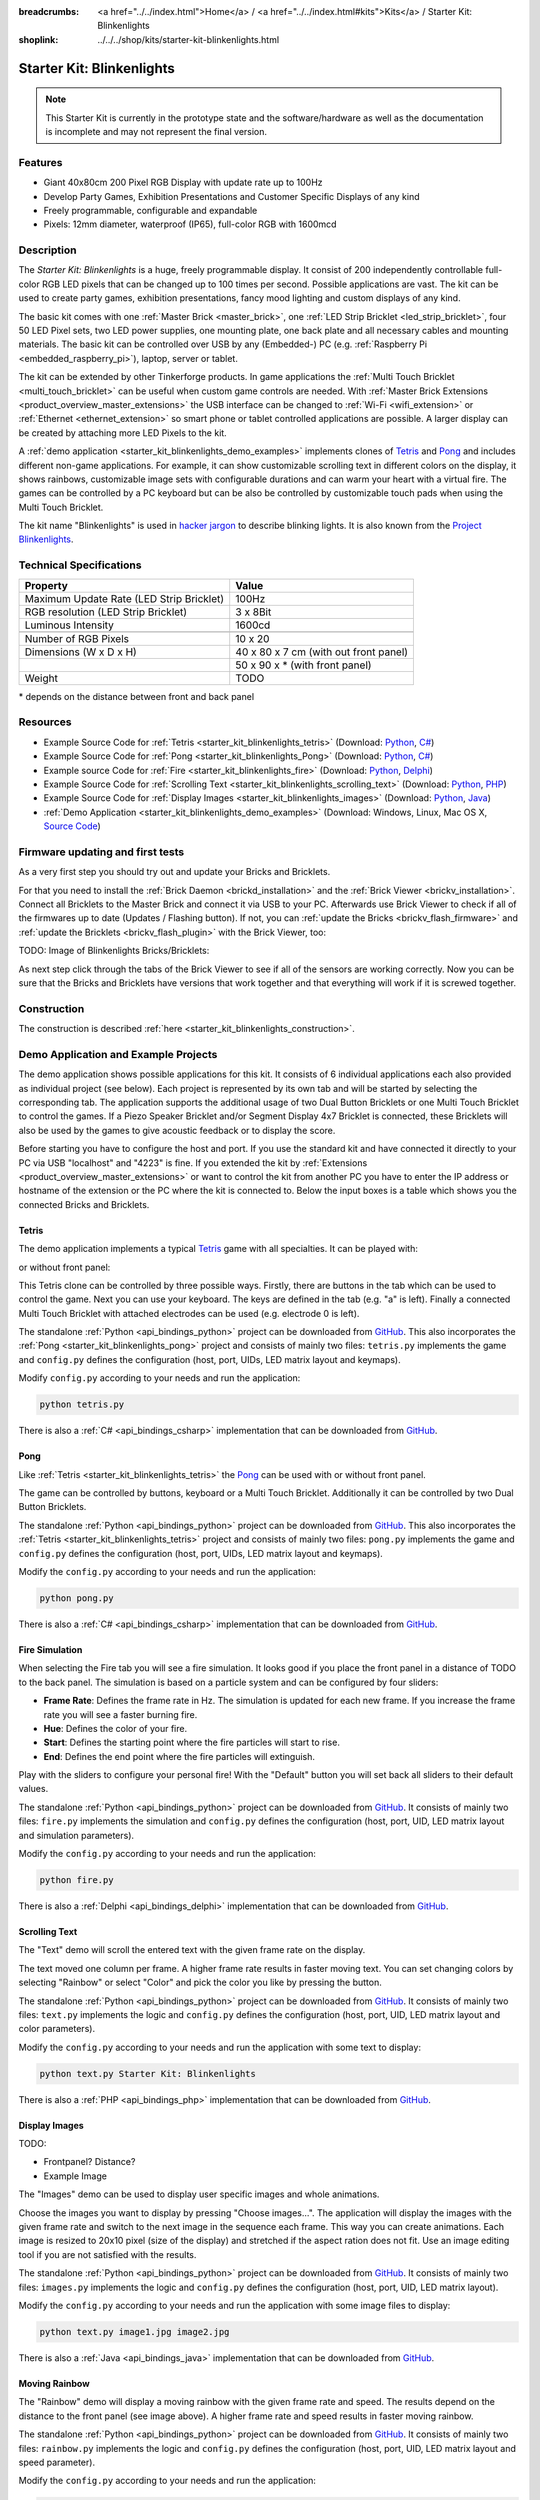 
:breadcrumbs: <a href="../../index.html">Home</a> / <a href="../../index.html#kits">Kits</a> / Starter Kit: Blinkenlights
:shoplink: ../../../shop/kits/starter-kit-blinkenlights.html


.. _starter_kit_blinkenlights:

Starter Kit: Blinkenlights
==========================

.. note::
 This Starter Kit is currently in the prototype state and the software/hardware
 as well as the documentation is incomplete and may not represent the final
 version.

.. raw:: html

	{% from "macros.html" import tfdocstart, tfdocimg, tfdocend %}
	{{
	    tfdocstart("Kits/kit_blinkenlights_fire_350.jpg",
	               "Kits/kit_blinkenlights_fire_800.jpg",
	               "Blinkenlights: Fire Simulation")
	}}
	{{
	    tfdocstart("Kits/kit_blinkenlights_fire_daylight_350.jpg",
	               "Kits/kit_blinkenlights_fire_daylight_800.jpg",
	               "Blinkenlights: Fire Simulation in Daylight")
	}}
	{{
	    tfdocstart("Kits/kit_blinkenlights_on_wall_350.jpg",
	               "Kits/kit_blinkenlights_on_wall_800.jpg",
	               "Blinkenlights: On Wall")
	}}
	{{
	    tfdocstart("Kits/kit_blinkenlights_pong_350.jpg",
	               "Kits/kit_blinkenlights_pong_800.jpg",
	               "Blinkenlights: Pong")
	}}
	{{
	    tfdocstart("Kits/kit_blinkenlights_pong_daylight_350.jpg",
	               "Kits/kit_blinkenlights_pong_daylight_800.jpg",
	               "Blinkenlights: Fire Pong in Daylight")
	}}
	{{
	    tfdocstart("Kits/kit_blinkenlights_tetris_350.jpg",
	               "Kits/kit_blinkenlights_tetris_800.jpg",
	               "Blinkenlights: Tetris")
	}}
	{{
	    tfdocstart("Kits/kit_blinkenlights_text_daylight_350.jpg",
	               "Kits/kit_blinkenlights_text_daylight_800.jpg",
	               "Blinkenlights: Text Display")
	}}
	{{
	    tfdocstart("Kits/kit_blinkenlights_rainbow_near_far_dark_350.jpg",
	               "Kits/kit_blinkenlights_rainbow_near_far_dark_800.jpg",
	               "Blinkenlights: Rainbow with different Front Panel Distances")
	}}
	{{ tfdocend() }}

Features
--------

* Giant 40x80cm 200 Pixel RGB Display with update rate up to 100Hz
* Develop Party Games, Exhibition Presentations and Customer Specific Displays
  of any kind
* Freely programmable, configurable and expandable
* Pixels: 12mm diameter, waterproof (IP65), full-color RGB  with 1600mcd


Description
-----------

The *Starter Kit: Blinkenlights* is a huge, freely programmable display.
It consist of 200 independently controllable full-color RGB LED pixels that can
be changed up to 100 times per second. Possible applications are vast. The
kit can be used to create party games, exhibition presentations, fancy mood
lighting and custom displays of any kind.

The basic kit comes with one :ref:`Master Brick <master_brick>`, one :ref:`LED Strip
Bricklet <led_strip_bricklet>`, four 50 LED Pixel sets, two LED power supplies,
one mounting plate, one back plate and all necessary cables and mounting
materials. The basic kit can be controlled over USB by any (Embedded-) PC (e.g.
:ref:`Raspberry Pi <embedded_raspberry_pi>`), laptop, server or tablet.

The kit can be extended by other Tinkerforge products.
In game applications the :ref:`Multi Touch Bricklet <multi_touch_bricklet>`
can be useful when custom game controls are needed. With
:ref:`Master Brick Extensions <product_overview_master_extensions>` the USB
interface can be changed to :ref:`Wi-Fi <wifi_extension>` or
:ref:`Ethernet <ethernet_extension>` so smart phone or tablet
controlled applications are possible. A larger display can be created by
attaching more LED Pixels to the kit.

A :ref:`demo application <starter_kit_blinkenlights_demo_examples>` implements
clones of `Tetris <http://en.wikipedia.org/wiki/Tetris>`__ and
`Pong <http://en.wikipedia.org/wiki/Pong>`__ and includes different non-game
applications. For example, it can show customizable scrolling text in
different colors on the display, it shows rainbows, customizable image sets with
configurable durations and can warm your heart with a virtual fire.
The games can be controlled by a PC keyboard but can be also be controlled
by customizable touch pads when using the Multi Touch Bricklet.

The kit name "Blinkenlights" is used in
`hacker jargon <http://en.wikipedia.org/wiki/Blinkenlights>`__
to describe blinking lights. It is also known from the
`Project Blinkenlights <http://en.wikipedia.org/wiki/Project_Blinkenlights>`__.

Technical Specifications
------------------------

========================================  ============================================================
Property                                  Value
========================================  ============================================================
Maximum Update Rate (LED Strip Bricklet)  100Hz
RGB resolution (LED Strip Bricklet)       3 x 8Bit
Luminous Intensity                        1600cd
----------------------------------------  ------------------------------------------------------------
----------------------------------------  ------------------------------------------------------------
Number of RGB Pixels                      10 x 20
Dimensions (W x D x H)                    40 x 80 x 7 cm (with out front panel)
\                                         50 x 90 x * (with front panel)
Weight                                    TODO
========================================  ============================================================

\* depends on the distance between front and back panel

.. _starter_kit_blinkenlights_resources:

Resources
---------

* Example Source Code for :ref:`Tetris <starter_kit_blinkenlights_tetris>` (Download: `Python <https://github.com/Tinkerforge/blinkenlights/tree/master/games/python>`__, `C# <https://github.com/Tinkerforge/blinkenlights/tree/master/games/csharp>`__)
* Example Source Code for :ref:`Pong <starter_kit_blinkenlights_Pong>` (Download: `Python <https://github.com/Tinkerforge/blinkenlights/tree/master/games/python>`__, `C# <https://github.com/Tinkerforge/blinkenlights/tree/master/games/csharp>`__)
* Example source Code for :ref:`Fire <starter_kit_blinkenlights_fire>` (Download: `Python <https://github.com/Tinkerforge/blinkenlights/tree/master/fire/python>`__, `Delphi <https://github.com/Tinkerforge/blinkenlights/tree/master/fire/delphi>`__)
* Example Source Code for :ref:`Scrolling Text <starter_kit_blinkenlights_scrolling_text>` (Download: `Python <https://github.com/Tinkerforge/blinkenlights/tree/master/text/python>`__, `PHP <https://github.com/Tinkerforge/blinkenlights/tree/master/text/php>`__)
* Example Source Code for :ref:`Display Images <starter_kit_blinkenlights_images>` (Download: `Python <https://github.com/Tinkerforge/blinkenlights/tree/master/images/python>`__, `Java <https://github.com/Tinkerforge/blinkenlights/tree/master/images/java>`__)
* :ref:`Demo Application <starter_kit_blinkenlights_demo_examples>` (Download: Windows, Linux, Mac OS X, `Source Code <https://github.com/Tinkerforge/blinkenlights/tree/master/demo>`__)


Firmware updating and first tests
---------------------------------

As a very first step you should try out and update your Bricks and Bricklets.

For that you need to install the :ref:`Brick Daemon <brickd_installation>` and
the :ref:`Brick Viewer <brickv_installation>`. Connect all Bricklets to the Master
Brick and connect it via USB to your PC. Afterwards use Brick Viewer to check
if all of the firmwares up to date (Updates / Flashing button). If not, you can
:ref:`update the Bricks <brickv_flash_firmware>` and
:ref:`update the Bricklets <brickv_flash_plugin>` with the Brick
Viewer, too:

TODO: Image of Blinkenlights Bricks/Bricklets:

.. .. image:: /Images/Kits/blinkenlights_update_350.jpg
   :scale: 100 %
   :alt: Blinkenlights update in Brick Viewer
   :align: center
   :target: ../../_images/Kits/blinkenlights_update_orig.jpg

As next step click through the tabs of the Brick Viewer
to see if all of the sensors are working correctly. Now you can be sure that
the Bricks and Bricklets have versions that work together and that
everything will work if it is screwed together.


Construction
------------

.. image:: /Images/Kits/kit_blinkenlights_build_step9_350.jpg
   :scale: 100 %
   :alt: Blinkenlights Kit Construction Step with 40cm Cable
   :align: center
   :target: ../../_images/Kits/kit_blinkenlights_build_step9_1200.jpg

The construction is described 
:ref:`here <starter_kit_blinkenlights_construction>`.

.. _starter_kit_blinkenlights_demo_examples:

Demo Application and Example Projects
-------------------------------------

.. image:: /Images/Kits/blinkenlights_demo_setup_350.jpg
   :scale: 100 %
   :alt: Blinkenlights Demo Application Screenshot: Setup
   :align: center
   :target: ../../_images/Kits/blinkenlights_demo_setup.jpg

The demo application shows possible applications for this kit. It
consists of 6 individual applications each also provided as individual project
(see below). Each project is represented by its own tab and will be
started by selecting the corresponding tab. The application supports the
additional usage of two Dual Button Bricklets or one Multi Touch Bricklet
to control the games. If a Piezo Speaker Bricklet and/or Segment Display 4x7
Bricklet is connected, these Bricklets will also be used by the games to give
acoustic feedback or to display the score.

Before starting you have to configure the host and port. If you use the standard
kit and have connected it directly to your PC via USB "localhost" and "4223" is
fine. If you extended the kit by
:ref:`Extensions <product_overview_master_extensions>` or
want to control the kit from another PC you have to enter the IP address or
hostname of the extension or the PC where the kit is connected to. Below the
input boxes is a table which shows you the connected Bricks and Bricklets.


.. _starter_kit_blinkenlights_tetris:

Tetris
^^^^^^
The demo application implements a typical
`Tetris <http://en.wikipedia.org/wiki/Tetris>`__ game with all specialties.
It can be played with:

.. image:: /Images/Kits/kit_blinkenlights_tetris_350.jpg
   :scale: 100 %
   :alt: Blinkenlights Kit Tetris
   :align: center
   :target: ../../_images/Kits/kit_blinkenlights_tetris_1200.jpg

or without front panel:

.. image:: /Images/Kits/kit_blinkenlights_tetris_wo_frontpanel_350.jpg
   :scale: 100 %
   :alt: Blinkenlights Kit Tetris
   :align: center
   :target: ../../_images/Kits/kit_blinkenlights_tetris_wo_frontpanel_1200.jpg

This Tetris clone can be controlled by three possible ways. Firstly, there
are buttons in the tab which can be used to control the game. Next you can use
your keyboard. The keys are defined in the tab (e.g. "a" is left). Finally a
connected Multi Touch Bricklet with attached electrodes can be used (e.g.
electrode 0 is left).

.. image:: /Images/Kits/blinkenlights_demo_tetris_350.jpg
   :scale: 100 %
   :alt: Blinkenlights Demo Application Screenshot: Tetris
   :align: center
   :target: ../../_images/Kits/blinkenlights_demo_tetris.jpg

The standalone :ref:`Python <api_bindings_python>` project can be downloaded from
`GitHub <https://github.com/Tinkerforge/blinkenlights/tree/master/games/python>`__.
This also incorporates the
:ref:`Pong <starter_kit_blinkenlights_pong>` project and consists of mainly
two files: ``tetris.py`` implements the game and ``config.py`` defines the
configuration (host, port, UIDs, LED matrix layout and keymaps).

Modify ``config.py`` according to your needs and run the application:

.. code-block:: python

   python tetris.py

There is also a :ref:`C# <api_bindings_csharp>` implementation that can be
downloaded from `GitHub
<https://github.com/Tinkerforge/blinkenlights/tree/master/games/csharp>`__.


.. _starter_kit_blinkenlights_pong:

Pong
^^^^

Like :ref:`Tetris <starter_kit_blinkenlights_tetris>` the
`Pong <http://en.wikipedia.org/wiki/Pong>`__ can be used with or without front 
panel.

.. image:: /Images/Kits/kit_blinkenlights_pong_350.jpg
   :scale: 100 %
   :alt: Blinkenlights Demo Application Screenshot: Pong
   :align: center
   :target: ../../_images/Kits/kit_blinkenlights_pong.jpg


.. image:: /Images/Kits/kit_blinkenlights_pong_daylight_350.jpg
   :scale: 100 %
   :alt: Blinkenlights Demo Application Screenshot: Pong in Daylight
   :align: center
   :target: ../../_images/Kits/blinkenlights_pong_daylight.jpg

The game can be controlled
by buttons, keyboard or a Multi Touch Bricklet. Additionally it can be
controlled by two Dual Button Bricklets.

.. image:: /Images/Kits/blinkenlights_demo_pong_350.jpg
   :scale: 100 %
   :alt: Blinkenlights Demo Application Screenshot: Pong
   :align: center
   :target: ../../_images/Kits/blinkenlights_demo_pong.jpg

The standalone :ref:`Python <api_bindings_python>` project can be downloaded from
`GitHub <https://github.com/Tinkerforge/blinkenlights/tree/master/games/python>`__.
This also incorporates the
:ref:`Tetris <starter_kit_blinkenlights_tetris>` project and consists of mainly
two files: ``pong.py`` implements the game and ``config.py`` defines the
configuration (host, port, UIDs, LED matrix layout and keymaps).

Modify the ``config.py`` according to your needs and run the application:

.. code-block:: python

   python pong.py

There is also a :ref:`C# <api_bindings_csharp>` implementation that can be
downloaded from `GitHub
<https://github.com/Tinkerforge/blinkenlights/tree/master/games/csharp>`__.


.. _starter_kit_blinkenlights_fire:

Fire Simulation
^^^^^^^^^^^^^^^

.. image:: /Images/Kits/kit_blinkenlights_fire_350.jpg
   :scale: 100 %
   :alt: Blinkenlights Fire Demo
   :align: center
   :target: ../../_images/Kits/kit_blinkenlights_fire_1500.jpg


.. image:: /Images/Kits/kit_blinkenlights_fire_daylight_350.jpg
   :scale: 100 %
   :alt: Blinkenlights Fire Demo in Daylight
   :align: center
   :target: ../../_images/Kits/kit_blinkenlights_fire_daylight_1500.jpg

When selecting the Fire tab you will see a fire simulation. It looks good
if you place the front panel in a distance of TODO to the back panel.
The simulation is based on a particle system and can be configured by four
sliders:

* **Frame Rate**:
  Defines the frame rate in Hz. The simulation is updated for each new frame.
  If you increase the frame rate you will see a faster burning fire.

* **Hue**:
  Defines the color of your fire.

* **Start**:
  Defines the starting point where the fire particles will start to rise.

* **End**:
  Defines the end point where the fire particles will extinguish.

Play with the sliders to configure your personal fire! With the "Default" button
you will set back all sliders to their default values.

.. image:: /Images/Kits/blinkenlights_demo_fire_350.jpg
   :scale: 100 %
   :alt: Blinkenlights Demo Application Screenshot: Fire
   :align: center
   :target: ../../_images/Kits/blinkenlights_demo_fire.jpg

The standalone :ref:`Python <api_bindings_python>` project can be downloaded from
`GitHub <https://github.com/Tinkerforge/blinkenlights/tree/master/fire/python>`__.
It consists of mainly two files: ``fire.py`` implements the simulation and
``config.py`` defines the configuration (host, port, UID, LED matrix layout and
simulation parameters).

Modify the ``config.py`` according to your needs and run the application:

.. code-block:: python

   python fire.py

There is also a :ref:`Delphi <api_bindings_delphi>` implementation that can be
downloaded from `GitHub
<https://github.com/Tinkerforge/blinkenlights/tree/master/fire/delphi>`__.


.. _starter_kit_blinkenlights_scrolling_text:

Scrolling Text
^^^^^^^^^^^^^^

The "Text" demo will scroll the entered text with the given frame rate
on the display. 

.. image:: /Images/Kits/kit_blinkenlights_text_daylight_350.jpg
   :scale: 100 %
   :alt: Blinkenlights Kit Text Demo
   :align: center
   :target: ../../_images/Kits/kit_blinkenlights_text_daylight_1200.jpg

The text moved one column per frame. A higher frame rate results
in faster moving text. You can set changing colors by selecting "Rainbow" or
select "Color" and pick the color you like by pressing the button.

.. image:: /Images/Kits/blinkenlights_demo_text_350.jpg
   :scale: 100 %
   :alt: Blinkenlights Demo Application Screenshot: Text
   :align: center
   :target: ../../_images/Kits/blinkenlights_demo_text.jpg

The standalone :ref:`Python <api_bindings_python>` project can be downloaded from
`GitHub <https://github.com/Tinkerforge/blinkenlights/tree/master/text/python>`__.
It consists of mainly two files: ``text.py`` implements the logic and
``config.py`` defines the configuration (host, port, UID, LED matrix layout and
color parameters).

Modify the ``config.py`` according to your needs and run the application with
some text to display:

.. code-block:: python

   python text.py Starter Kit: Blinkenlights

There is also a :ref:`PHP <api_bindings_php>` implementation that can be
downloaded from `GitHub
<https://github.com/Tinkerforge/blinkenlights/tree/master/text/php>`__.


.. _starter_kit_blinkenlights_images:

Display Images
^^^^^^^^^^^^^^

TODO:

* Frontpanel? Distance?
* Example Image

The "Images" demo can be used to display user specific images and whole
animations.

Choose the images you want to display by pressing "Choose images...". The
application will display the images with the given frame rate and switch to the
next image in the sequence each frame. This way you can create animations.
Each image is resized to 20x10 pixel (size of the display) and stretched if the
aspect ration does not  fit. Use an image editing tool if you are not satisfied
with the results.

.. image:: /Images/Kits/blinkenlights_demo_images_350.jpg
   :scale: 100 %
   :alt: Blinkenlights Demo Application Screenshot: Images
   :align: center
   :target: ../../_images/Kits/blinkenlights_demo_images.jpg

The standalone :ref:`Python <api_bindings_python>` project can be downloaded from
`GitHub <https://github.com/Tinkerforge/blinkenlights/tree/master/images/python>`__.
It consists of mainly two files: ``images.py`` implements the logic and
``config.py`` defines the configuration (host, port, UID, LED matrix layout).

Modify the ``config.py`` according to your needs and run the application with
some image files to display:

.. code-block:: python

   python text.py image1.jpg image2.jpg

There is also a :ref:`Java <api_bindings_java>` implementation that can be
downloaded from `GitHub
<https://github.com/Tinkerforge/blinkenlights/tree/master/text/java>`__.


.. _starter_kit_blinkenlights_scrolling_rainbow:

Moving Rainbow
^^^^^^^^^^^^^^

.. image:: /Images/Kits/kit_blinkenlights_rainbow_near_far_dark_350.jpg
   :scale: 100 %
   :alt: Blinkenlights Kit Rainbow Demo
   :align: center
   :target: ../../_images/Kits/kit_blinkenlights_rainbow_near_far_dark_1200.jpg

The "Rainbow" demo will display a moving rainbow with the given frame rate
and speed. The results depend on the distance to the front panel (see image 
above). A higher frame rate and speed results in faster moving rainbow.

.. image:: /Images/Kits/blinkenlights_demo_rainbow_350.jpg
   :scale: 100 %
   :alt: Blinkenlights Demo Application Screenshot: Rainbow
   :align: center
   :target: ../../_images/Kits/blinkenlights_demo_rainbow.jpg

The standalone :ref:`Python <api_bindings_python>` project can be downloaded from
`GitHub <https://github.com/Tinkerforge/blinkenlights/tree/master/rainbow/python>`__.
It consists of mainly two files: ``rainbow.py`` implements the logic and
``config.py`` defines the configuration (host, port, UID, LED matrix layout and
speed parameter).

Modify the ``config.py`` according to your needs and run the application:

.. code-block:: python

   python rainbow.py

There is also a :ref:`C <api_bindings_c>` implementation that can be
downloaded from `GitHub
<https://github.com/Tinkerforge/blinkenlights/tree/master/rainbow/c>`__.


Further Enhancements
--------------------

If you modded, extended or improved your Blinkenlights installation in any way and you
have published your results on our `Wiki <http://www.tinkerunity.org/wiki/>`__,
on your blog or similar: Please give us a notice. We would love to add a link
to your project here!
